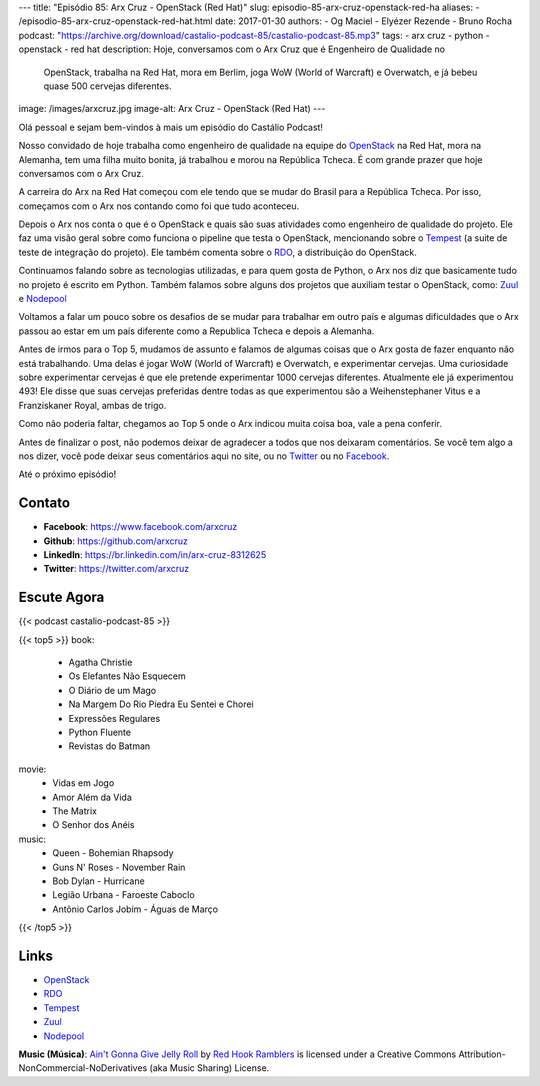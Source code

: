 ---
title: "Episódio 85: Arx Cruz - OpenStack (Red Hat)"
slug: episodio-85-arx-cruz-openstack-red-ha
aliases:
- /episodio-85-arx-cruz-openstack-red-hat.html
date: 2017-01-30
authors:
- Og Maciel
- Elyézer Rezende
- Bruno Rocha
podcast: "https://archive.org/download/castalio-podcast-85/castalio-podcast-85.mp3"
tags:
- arx cruz
- python
- openstack
- red hat
description: Hoje, conversamos com o Arx Cruz que é Engenheiro de Qualidade no
              OpenStack, trabalha na Red Hat, mora em Berlim, joga WoW (World
              of Warcraft) e Overwatch, e já bebeu quase 500 cervejas
              diferentes.
image: /images/arxcruz.jpg
image-alt: Arx Cruz - OpenStack (Red Hat)
---

Olá pessoal e sejam bem-vindos à mais um episódio do Castálio Podcast!

Nosso convidado de hoje trabalha como engenheiro de qualidade na equipe do
`OpenStack`_ na Red Hat, mora na Alemanha, tem uma filha muito bonita, já
trabalhou e morou na República Tcheca. É com grande prazer que hoje conversamos
com o Arx Cruz.

A carreira do Arx na Red Hat começou com ele tendo que se mudar do Brasil para
a República Tcheca. Por isso, começamos com o Arx nos contando como foi que
tudo aconteceu.

.. more

Depois o Arx nos conta o que é o OpenStack e quais são suas atividades como
engenheiro de qualidade do projeto. Ele faz uma visão geral sobre como funciona
o pipeline que testa o OpenStack, mencionando sobre  o `Tempest`_ (a suite de
teste de integração do projeto). Ele também comenta sobre o `RDO`_, a
distribuição do OpenStack.

Continuamos falando sobre as tecnologias utilizadas, e para quem gosta de Python,
o Arx nos diz que basicamente tudo no projeto é escrito em Python. Também falamos
sobre alguns dos projetos que auxiliam testar o OpenStack, como: `Zuul`_ e
`Nodepool`_

Voltamos a falar um pouco sobre os desafios de se mudar para trabalhar
em outro país e algumas dificuldades que o Arx passou ao estar em um país
diferente como a Republica Tcheca e depois a Alemanha.

Antes de irmos para o Top 5, mudamos de assunto e falamos de algumas coisas que
o Arx gosta de fazer enquanto não está trabalhando. Uma delas é jogar WoW
(World of Warcraft) e Overwatch, e experimentar cervejas. Uma curiosidade sobre
experimentar cervejas é que ele pretende experimentar 1000 cervejas diferentes.
Atualmente ele já experimentou 493! Ele disse que suas cervejas preferidas
dentre todas as que experimentou são a Weihenstephaner Vitus e a Franziskaner
Royal, ambas de trigo.

Como não poderia faltar, chegamos ao Top 5 onde o Arx indicou muita coisa boa,
vale a pena conferir.

Antes de finalizar o post, não podemos deixar de agradecer a todos que nos
deixaram comentários. Se você tem algo a nos dizer, você pode deixar seus
comentários aqui no site, ou no `Twitter <https://twitter.com/castaliopod>`_ ou
no `Facebook <https://www.facebook.com/castaliopod>`_.

Até o próximo episódio!

Contato
-------
* **Facebook**: https://www.facebook.com/arxcruz
* **Github**: https://github.com/arxcruz
* **LinkedIn**: https://br.linkedin.com/in/arx-cruz-8312625
* **Twitter**: https://twitter.com/arxcruz

Escute Agora
------------

{{< podcast castalio-podcast-85 >}}

{{< top5 >}}
book:
    * Agatha Christie
    * Os Elefantes Não Esquecem
    * O Diário de um Mago
    * Na Margem Do Rio Piedra Eu Sentei e Chorei
    * Expressões Regulares
    * Python Fluente
    * Revistas do Batman
movie:
    * Vidas em Jogo
    * Amor Além da Vida
    * The Matrix
    * O Senhor dos Anéis
music:
    * Queen - Bohemian Rhapsody
    * Guns N' Roses - November Rain
    * Bob Dylan - Hurricane
    * Legião Urbana - Faroeste Caboclo
    * Antônio Carlos Jobim - Águas de Março
{{< /top5 >}}

Links
-----
* `OpenStack`_
* `RDO`_
* `Tempest`_
* `Zuul`_
* `Nodepool`_

.. class:: alert alert-info

    **Music (Música)**: `Ain't Gonna Give Jelly Roll`_ by `Red Hook Ramblers`_ is licensed under a Creative Commons Attribution-NonCommercial-NoDerivatives (aka Music Sharing) License.

.. Mentioned
.. _OpenStack: https://www.openstack.org/
.. _RDO: https://www.rdoproject.org/
.. _Tempest: http://docs.openstack.org/developer/tempest/overview.html
.. _Zuul: http://docs.openstack.org/infra/system-config/zuul.html
.. _Nodepool: http://docs.openstack.org/infra/system-config/nodepool.html

.. Footer
.. _Ain't Gonna Give Jelly Roll: http://freemusicarchive.org/music/Red_Hook_Ramblers/Live__WFMU_on_Antique_Phonograph_Music_Program_with_MAC_Feb_8_2011/Red_Hook_Ramblers_-_12_-_Aint_Gonna_Give_Jelly_Roll
.. _Red Hook Ramblers: http://www.redhookramblers.com/
